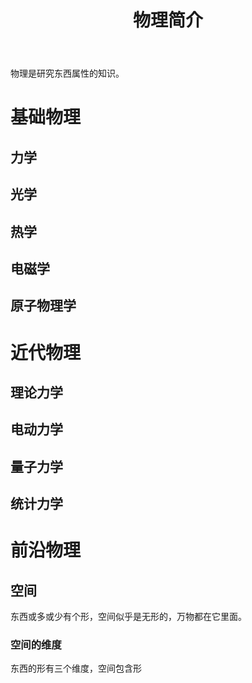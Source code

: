 #+TITLE: 物理简介
#+DESCRIPTION: 物理简介
#+TAGS[]: 物理
#+CATEGORIES[]: 科普

物理是研究东西属性的知识。

# more

* 基础物理
** 力学  
** 光学
** 热学
** 电磁学
** 原子物理学
* 近代物理   
** 理论力学
** 电动力学
** 量子力学
** 统计力学
* 前沿物理   
** 空间
   东西或多或少有个形，空间似乎是无形的，万物都在它里面。 

*** 空间的维度   
    东西的形有三个维度，空间包含形
